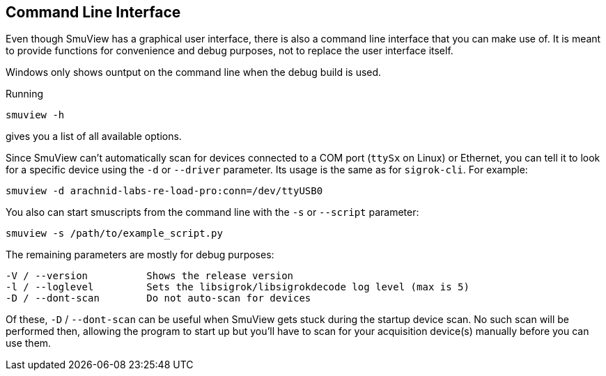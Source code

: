 [[cli,Command line interface]]
== Command Line Interface

Even though SmuView has a graphical user interface, there is also a command line
interface that you can make use of. It is meant to provide functions for
convenience and debug purposes, not to replace the user interface itself.

Windows only shows ountput on the command line when the debug build is used.

Running
[listing, subs="normal"]
smuview -h

gives you a list of all available options.

Since SmuView can't automatically scan for devices connected to a COM port
(`ttySx` on Linux) or Ethernet, you can tell it to look for a specific device
using the `-d` or `--driver` parameter. Its usage is the same as for
`sigrok-cli`. For example:
[listing, subs="normal"]
smuview -d arachnid-labs-re-load-pro:conn=/dev/ttyUSB0

You also can start smuscripts from the command line with the `-s` or `--script`
parameter:
[listing, subs="normal"]
smuview -s /path/to/example_script.py

The remaining parameters are mostly for debug purposes:
[listing, subs="normal"]
-V / --version		Shows the release version
-l / --loglevel		Sets the libsigrok/libsigrokdecode log level (max is 5)
-D / --dont-scan	Do not auto-scan for devices

Of these, `-D` / `--dont-scan` can be useful when SmuView gets stuck during
the startup device scan. No such scan will be performed then, allowing the
program to start up but you'll have to scan for your acquisition device(s)
manually before you can use them.
